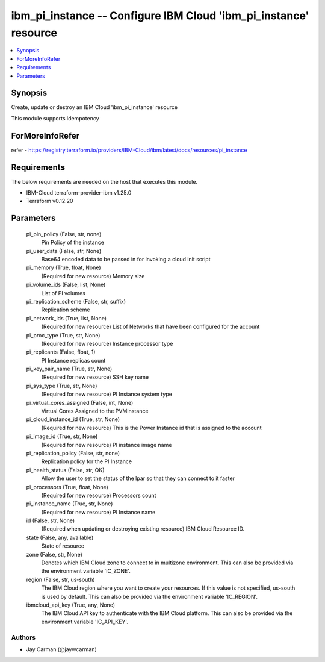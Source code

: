 
ibm_pi_instance -- Configure IBM Cloud 'ibm_pi_instance' resource
=================================================================

.. contents::
   :local:
   :depth: 1


Synopsis
--------

Create, update or destroy an IBM Cloud 'ibm_pi_instance' resource

This module supports idempotency


ForMoreInfoRefer
----------------
refer - https://registry.terraform.io/providers/IBM-Cloud/ibm/latest/docs/resources/pi_instance

Requirements
------------
The below requirements are needed on the host that executes this module.

- IBM-Cloud terraform-provider-ibm v1.25.0
- Terraform v0.12.20



Parameters
----------

  pi_pin_policy (False, str, none)
    Pin Policy of the instance


  pi_user_data (False, str, None)
    Base64 encoded data to be passed in for invoking a cloud init script


  pi_memory (True, float, None)
    (Required for new resource) Memory size


  pi_volume_ids (False, list, None)
    List of PI volumes


  pi_replication_scheme (False, str, suffix)
    Replication scheme


  pi_network_ids (True, list, None)
    (Required for new resource) List of Networks that have been configured for the account


  pi_proc_type (True, str, None)
    (Required for new resource) Instance processor type


  pi_replicants (False, float, 1)
    PI Instance replicas count


  pi_key_pair_name (True, str, None)
    (Required for new resource) SSH key name


  pi_sys_type (True, str, None)
    (Required for new resource) PI Instance system type


  pi_virtual_cores_assigned (False, int, None)
    Virtual Cores Assigned to the PVMInstance


  pi_cloud_instance_id (True, str, None)
    (Required for new resource) This is the Power Instance id that is assigned to the account


  pi_image_id (True, str, None)
    (Required for new resource) PI instance image name


  pi_replication_policy (False, str, none)
    Replication policy for the PI Instance


  pi_health_status (False, str, OK)
    Allow the user to set the status of the lpar so that they can connect to it faster


  pi_processors (True, float, None)
    (Required for new resource) Processors count


  pi_instance_name (True, str, None)
    (Required for new resource) PI Instance name


  id (False, str, None)
    (Required when updating or destroying existing resource) IBM Cloud Resource ID.


  state (False, any, available)
    State of resource


  zone (False, str, None)
    Denotes which IBM Cloud zone to connect to in multizone environment. This can also be provided via the environment variable 'IC_ZONE'.


  region (False, str, us-south)
    The IBM Cloud region where you want to create your resources. If this value is not specified, us-south is used by default. This can also be provided via the environment variable 'IC_REGION'.


  ibmcloud_api_key (True, any, None)
    The IBM Cloud API key to authenticate with the IBM Cloud platform. This can also be provided via the environment variable 'IC_API_KEY'.













Authors
~~~~~~~

- Jay Carman (@jaywcarman)

